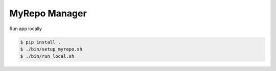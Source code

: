 MyRepo Manager
--------------
Run app locally

.. code-block:: RST

    $ pip install .
    $ ./bin/setup_myrepo.sh
    $ ./bin/run_local.sh 

